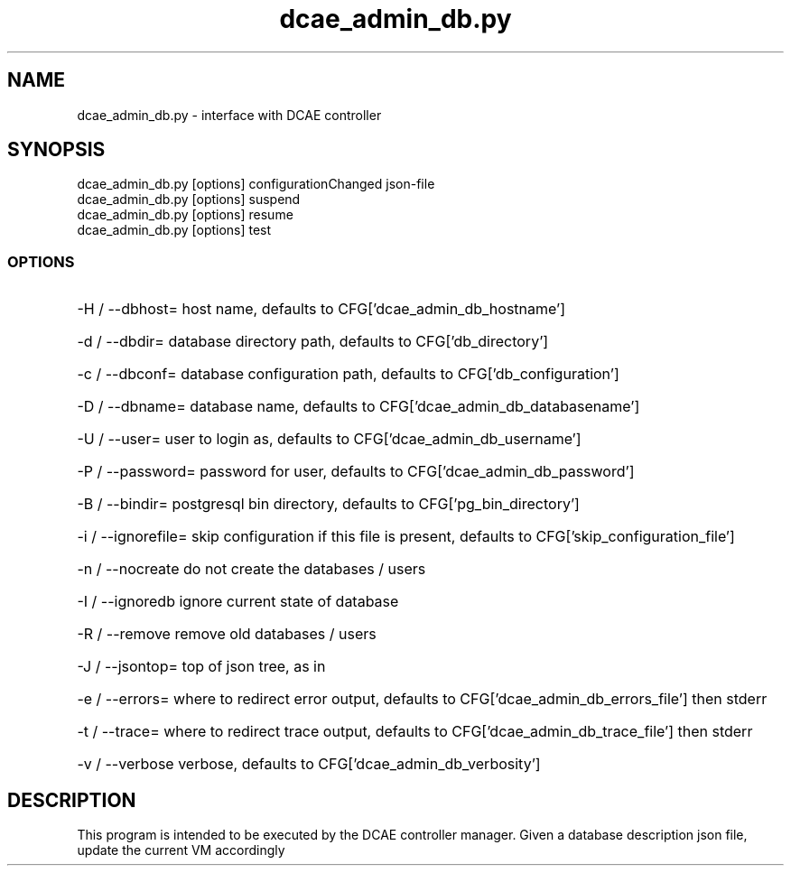 '\" Copyright (C) 2017 AT&T Intellectual Property. All rights reserved. 
'\"
'\" Licensed under the Apache License, Version 2.0 (the "License");
'\" you may not use this code except in compliance
'\" with the License. You may obtain a copy of the License
'\" at http://www.apache.org/licenses/LICENSE-2.0
'\" 
'\" Unless required by applicable law or agreed to in writing, software 
'\" distributed under the License is distributed on an "AS IS" BASIS, 
'\" WITHOUT WARRANTIES OR CONDITIONS OF ANY KIND, either express or 
'\" implied. See the License for the specific language governing 
'\" permissions and limitations under the License.
.TH dcae_admin_db.py 1PG {{DATE}} ONAP ONAP
.SH NAME
dcae_admin_db.py - interface with DCAE controller
.SH SYNOPSIS
dcae_admin_db.py [options] configurationChanged json-file
.br
dcae_admin_db.py [options] suspend
.br
dcae_admin_db.py [options] resume
.br
dcae_admin_db.py [options] test
.SS OPTIONS
.HP 20
-H / --dbhost=
host name, defaults to CFG['dcae_admin_db_hostname']
.HP 20
-d / --dbdir=
database directory path, defaults to CFG['db_directory']
.HP 20
-c / --dbconf=
database configuration path, defaults to CFG['db_configuration']
.HP 20
-D / --dbname=
database name, defaults to CFG['dcae_admin_db_databasename']
.HP 20
-U / --user=
user to login as, defaults to CFG['dcae_admin_db_username']
.HP 20
-P / --password=
password for user, defaults to CFG['dcae_admin_db_password']
.HP 20
-B / --bindir=
postgresql bin directory, defaults to CFG['pg_bin_directory']
.HP 20
-i / --ignorefile=
skip configuration if this file is present, defaults to CFG['skip_configuration_file']
.HP 20
-n / --nocreate
do not create the databases / users
.HP 20
-I / --ignoredb
ignore current state of database
.HP 20
-R / --remove
remove old databases / users
.HP 20
-J / --jsontop=
top of json tree, as in \"['pgaas']\"
.HP 20
-e / --errors=
where to redirect error output, defaults to CFG['dcae_admin_db_errors_file'] then stderr
.HP 20
-t / --trace=
where to redirect trace output, defaults to CFG['dcae_admin_db_trace_file'] then stderr
.HP 20
-v / --verbose
verbose, defaults to CFG['dcae_admin_db_verbosity']
.SH DESCRIPTION
This program is intended to be executed by the DCAE controller manager.
Given a database description json file, update the current VM accordingly
